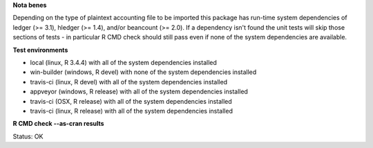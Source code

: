 **Nota benes**

Depending on the type of plaintext accounting file to be imported this package has run-time system dependencies of ledger (>= 3.1), hledger (>= 1.4), and/or beancount (>= 2.0).  If a dependency isn't found the unit tests will skip those sections of tests - in particular R CMD check should still pass even if none of the system dependencies are available.  

**Test environments**

* local (linux, R 3.4.4) with all of the system dependencies installed
* win-builder (windows, R devel) with none of the system dependencies installed
* travis-ci (linux, R devel) with all of the system dependencies installed
* appveyor (windows, R release) with all of the system dependencies installed
* travis-ci (OSX, R release) with all of the system dependencies installed
* travis-ci (linux, R release) with all of the system dependencies installed

**R CMD check --as-cran results**

Status: OK
